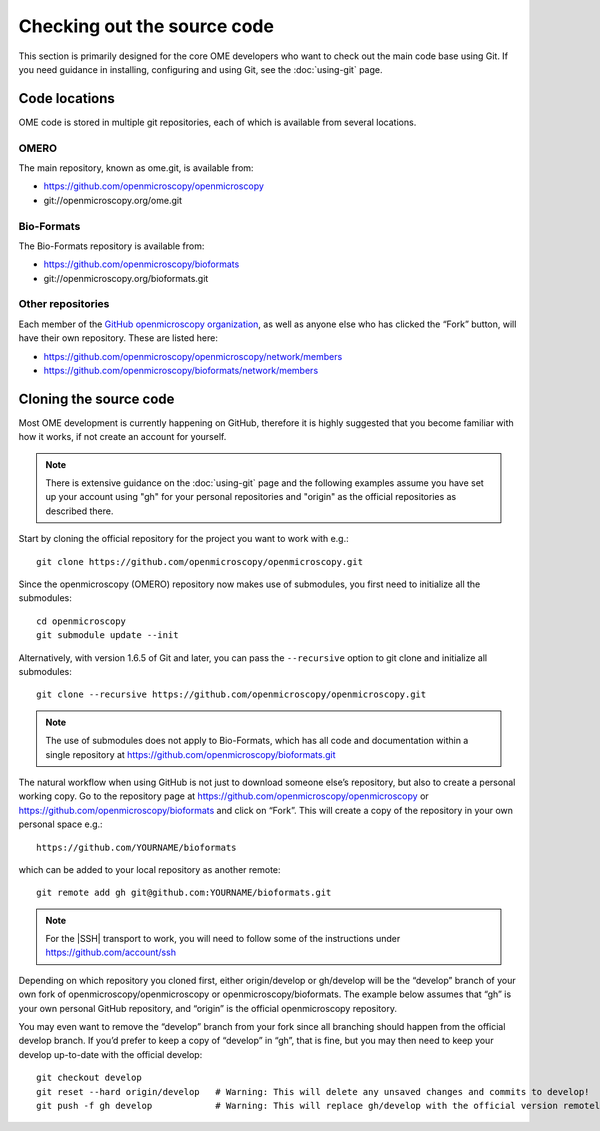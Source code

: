 Checking out the source code
============================

This section is primarily designed for the core OME developers who want to
check out the main code base using Git. If you need guidance in installing,
configuring and using Git, see the :doc:`using-git` page.

Code locations
--------------

OME code is stored in multiple git repositories, each of which is available
from several locations.

OMERO
^^^^^

The main repository, known as ome.git, is available from:

-  https://github.com/openmicroscopy/openmicroscopy
-  git://openmicroscopy.org/ome.git

Bio-Formats
^^^^^^^^^^^

The Bio-Formats repository is available from:

-  https://github.com/openmicroscopy/bioformats
-  git://openmicroscopy.org/bioformats.git

Other repositories
^^^^^^^^^^^^^^^^^^

Each member of the `GitHub openmicroscopy organization
<https://github.com/openmicroscopy>`_,
as well as anyone else who has clicked the “Fork” button, will have their
own repository. These are listed here:

-  https://github.com/openmicroscopy/openmicroscopy/network/members
-  https://github.com/openmicroscopy/bioformats/network/members

Cloning the source code
-----------------------

Most OME development is currently happening on GitHub, therefore it is highly
suggested that you become familiar with how it works, if not create an account
for yourself.

.. note:: There is extensive guidance on the :doc:`using-git` page and the
    following examples assume you have set up your account using "gh" for your
    personal repositories and "origin" as the official repositories as
    described there.

Start by cloning the official repository for the project you want to work with
e.g.::

        git clone https://github.com/openmicroscopy/openmicroscopy.git

Since the openmicroscopy (OMERO) repository now makes use of submodules, you
first need to initialize all the submodules::

        cd openmicroscopy
        git submodule update --init

Alternatively, with version 1.6.5 of Git and later, you can pass the
``--recursive`` option to git clone and initialize all submodules::

        git clone --recursive https://github.com/openmicroscopy/openmicroscopy.git

.. Note:: The use of submodules does not apply to Bio-Formats, which has all
    code and documentation within a single repository at
    https://github.com/openmicroscopy/bioformats.git

The natural workflow when using GitHub is not just to download someone else’s
repository, but also to create a personal working copy. Go to the repository
page at `<https://github.com/openmicroscopy/openmicroscopy>`_ or
`<https://github.com/openmicroscopy/bioformats>`_ and click on
“Fork”. This will create a copy of the repository in your own personal space
e.g.::

        https://github.com/YOURNAME/bioformats

which can be added to your local repository as another remote::

        git remote add gh git@github.com:YOURNAME/bioformats.git

.. note::
    For the |SSH| transport to work, you will need to follow some of the
    instructions under https://github.com/account/ssh

Depending on which repository you cloned first, either origin/develop or
gh/develop will be the “develop” branch of your own fork of
openmicroscopy/openmicroscopy or openmicroscopy/bioformats. The example below
assumes that “gh” is your own personal GitHub repository, and “origin” is the
official openmicroscopy repository.

You may even want to remove the “develop” branch from your fork since all
branching should happen from the official develop branch. If you’d prefer to
keep a copy of “develop” in “gh”, that is fine, but you may then need to keep
your develop up-to-date with the official develop::

        git checkout develop
        git reset --hard origin/develop   # Warning: This will delete any unsaved changes and commits to develop!
        git push -f gh develop            # Warning: This will replace gh/develop with the official version remotely.
